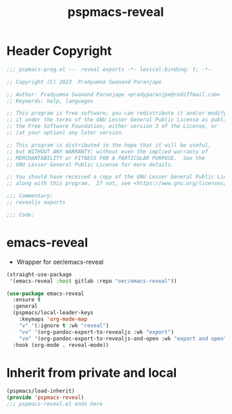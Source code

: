 #+title: pspmacs-reveal
#+PROPERTY: header-args :tangle pspmacs-reveal.el :mkdirp t :results no :eval no

* Header Copyright
#+begin_src emacs-lisp
;;; pspmacs-prog.el --- reveal exports -*- lexical-binding: t; -*-

;; Copyright (C) 2023  Pradyumna Swanand Paranjape

;; Author: Pradyumna Swanand Paranjape <pradyparanjpe@rediffmail.com>
;; Keywords: help, languages

;; This program is free software; you can redistribute it and/or modify
;; it under the terms of the GNU Lesser General Public License as published by
;; the Free Software Foundation, either version 3 of the License, or
;; (at your option) any later version.

;; This program is distributed in the hope that it will be useful,
;; but WITHOUT ANY WARRANTY; without even the implied warranty of
;; MERCHANTABILITY or FITNESS FOR A PARTICULAR PURPOSE.  See the
;; GNU Lesser General Public License for more details.

;; You should have received a copy of the GNU Lesser General Public License
;; along with this program.  If not, see <https://www.gnu.org/licenses/>.

;;; Commentary:
;; revealjs exports

;;; Code:
#+end_src

* emacs-reveal
- Wrapper for oer/emacs-reveal

#+begin_src emacs-lisp
  (straight-use-package
   '(emacs-reveal :host gitlab :repo "oer/emacs-reveal"))

  (use-package emacs-reveal
    :ensure t
    :general
    (pspmacs/local-leader-keys
      :keymaps 'org-mode-map
      "v" '(:ignore t :wk "reveal")
      "vv" '(org-pandoc-export-to-revealjs :wk "export")
      "vo" '(org-pandoc-export-to-revealjs-and-open :wk "export and open"))
    :hook (org-mode . reveal-mode))

#+end_src

* Inherit from private and local
 #+begin_src emacs-lisp
   (pspmacs/load-inherit)
   (provide 'pspmacs-reveal)
   ;;; pspmacs-reveal.el ends here
#+end_src
